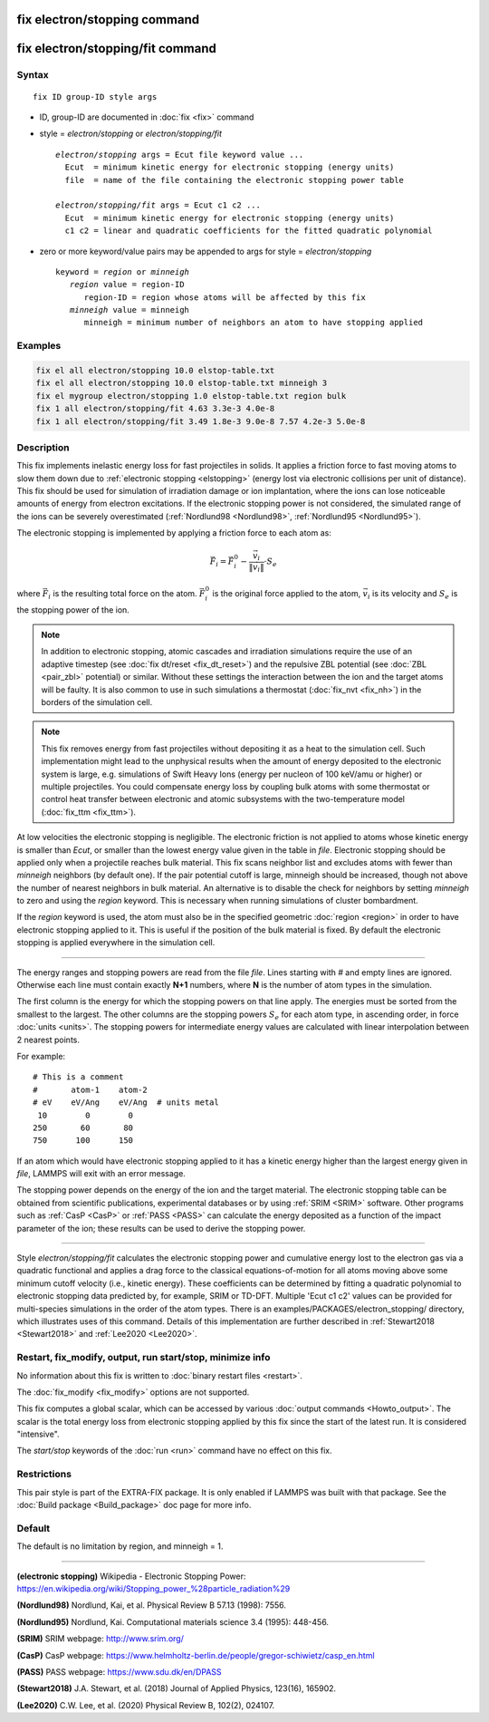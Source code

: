 .. index:: fix electron/stopping
.. index:: fix electron/stopping/fit

fix electron/stopping command
=============================

fix electron/stopping/fit command
=================================

Syntax
""""""

.. parsed-literal::

   fix ID group-ID style args

* ID, group-ID are documented in :doc:`fix <fix>` command
* style = *electron/stopping* or *electron/stopping/fit*

  .. parsed-literal::

   *electron/stopping* args = Ecut file keyword value ...
     Ecut  = minimum kinetic energy for electronic stopping (energy units)
     file  = name of the file containing the electronic stopping power table

   *electron/stopping/fit* args = Ecut c1 c2 ...
     Ecut  = minimum kinetic energy for electronic stopping (energy units)
     c1 c2 = linear and quadratic coefficients for the fitted quadratic polynomial

* zero or more keyword/value pairs may be appended to args for style = *electron/stopping*

  .. parsed-literal::

    keyword = *region* or *minneigh*
       *region* value = region-ID
          region-ID = region whose atoms will be affected by this fix
       *minneigh* value = minneigh
          minneigh = minimum number of neighbors an atom to have stopping applied

Examples
""""""""

.. code-block:: LAMMPS

   fix el all electron/stopping 10.0 elstop-table.txt
   fix el all electron/stopping 10.0 elstop-table.txt minneigh 3
   fix el mygroup electron/stopping 1.0 elstop-table.txt region bulk
   fix 1 all electron/stopping/fit 4.63 3.3e-3 4.0e-8
   fix 1 all electron/stopping/fit 3.49 1.8e-3 9.0e-8 7.57 4.2e-3 5.0e-8

Description
"""""""""""

This fix implements inelastic energy loss for fast projectiles in solids. It
applies a friction force to fast moving atoms to slow them down due to
:ref:`electronic stopping <elstopping>` (energy lost via electronic collisions per
unit of distance). This fix should be used for simulation of irradiation
damage or ion implantation, where the ions can lose noticeable amounts of
energy from electron excitations. If the electronic stopping power is not
considered, the simulated range of the ions can be severely overestimated
(:ref:`Nordlund98 <Nordlund98>`, :ref:`Nordlund95 <Nordlund95>`).

The electronic stopping is implemented by applying a friction force
to each atom as:

.. math::

   \vec{F}_i = \vec{F}^0_i - \frac{\vec{v}_i}{\|\vec{v}_i\|} \cdot S_e

where :math:`\vec{F}_i` is the resulting total force on the atom.
:math:`\vec{F}^0_i` is the original force applied to the atom, :math:`\vec{v}_i` is
its velocity and :math:`S_e` is the stopping power of the ion.

.. note::

   In addition to electronic stopping, atomic cascades and irradiation
   simulations require the use of an adaptive timestep (see
   :doc:`fix dt/reset <fix_dt_reset>`) and the repulsive ZBL potential (see
   :doc:`ZBL <pair_zbl>` potential) or similar. Without these settings the
   interaction between the ion and the target atoms will be faulty. It is also
   common to use in such simulations a thermostat (:doc:`fix_nvt <fix_nh>`) in
   the borders of the simulation cell.

.. note::

   This fix removes energy from fast projectiles without depositing it as a
   heat to the simulation cell. Such implementation might lead to the unphysical
   results when the amount of energy deposited to the electronic system is large,
   e.g. simulations of Swift Heavy Ions (energy per nucleon of 100 keV/amu or
   higher) or multiple projectiles. You could compensate energy loss by coupling
   bulk atoms with some thermostat or control heat transfer between electronic and
   atomic subsystems with the two-temperature model (:doc:`fix_ttm <fix_ttm>`).

At low velocities the electronic stopping is negligible. The electronic
friction is not applied to atoms whose kinetic energy is smaller than *Ecut*\ ,
or smaller than the lowest energy value given in the table in *file*\ .
Electronic stopping should be applied only when a projectile reaches bulk
material. This fix scans neighbor list and excludes atoms with fewer than
*minneigh* neighbors (by default one). If the pair potential cutoff is large,
minneigh should be increased, though not above the number of nearest neighbors
in bulk material. An alternative is to disable the check for neighbors by
setting *minneigh* to zero and using the *region* keyword. This is necessary
when running simulations of cluster bombardment.

If the *region* keyword is used, the atom must also be in the specified
geometric :doc:`region <region>` in order to have electronic stopping applied to
it. This is useful if the position of the bulk material is fixed. By default
the electronic stopping is applied everywhere in the simulation cell.

----------

The energy ranges and stopping powers are read from the file *file*\ .
Lines starting with *#* and empty lines are ignored. Otherwise each
line must contain exactly **N+1** numbers, where **N** is the number of atom
types in the simulation.

The first column is the energy for which the stopping powers on that
line apply. The energies must be sorted from the smallest to the largest.
The other columns are the stopping powers :math:`S_e` for each atom type,
in ascending order, in force :doc:`units <units>`. The stopping powers for
intermediate energy values are calculated with linear interpolation between
2 nearest points.

For example:

.. parsed-literal::

   # This is a comment
   #       atom-1    atom-2
   # eV    eV/Ang    eV/Ang  # units metal
    10        0        0
   250       60       80
   750      100      150

If an atom which would have electronic stopping applied to it has a
kinetic energy higher than the largest energy given in *file*\ , LAMMPS
will exit with an error message.

The stopping power depends on the energy of the ion and the target
material. The electronic stopping table can be obtained from
scientific publications, experimental databases or by using
:ref:`SRIM <SRIM>` software. Other programs such as :ref:`CasP <CasP>` or
:ref:`PASS <PASS>` can calculate the energy deposited as a function
of the impact parameter of the ion; these results can be used
to derive the stopping power.

----------

Style *electron/stopping/fit* calculates the electronic stopping power
and cumulative energy lost to the electron gas via a quadratic functional
and applies a drag force to the classical equations-of-motion for all
atoms moving above some minimum cutoff velocity (i.e., kinetic energy).
These coefficients can be determined by fitting a quadratic polynomial to
electronic stopping data predicted by, for example, SRIM or TD-DFT. Multiple
'Ecut c1 c2' values can be provided for multi-species simulations in the order
of the atom types. There is an examples/PACKAGES/electron_stopping/ directory,
which illustrates uses of this command. Details of this implementation are
further described in :ref:`Stewart2018 <Stewart2018>` and :ref:`Lee2020 <Lee2020>`.

Restart, fix_modify, output, run start/stop, minimize info
"""""""""""""""""""""""""""""""""""""""""""""""""""""""""""

No information about this fix is written to :doc:`binary restart files <restart>`.

The :doc:`fix_modify <fix_modify>` options are not supported.

This fix computes a global scalar, which can be accessed by various
:doc:`output commands <Howto_output>`. The scalar is the total energy
loss from electronic stopping applied by this fix since the start of
the latest run. It is considered "intensive".

The *start/stop* keywords of the :doc:`run <run>` command have no effect
on this fix.

Restrictions
""""""""""""

This pair style is part of the EXTRA-FIX package. It is only enabled if
LAMMPS was built with that package. See the :doc:`Build package <Build_package>`
doc page for more info.

Default
"""""""

The default is no limitation by region, and minneigh = 1.

----------

.. _elstopping:

**(electronic stopping)** Wikipedia - Electronic Stopping Power: https://en.wikipedia.org/wiki/Stopping_power_%28particle_radiation%29

.. _Nordlund98:

**(Nordlund98)** Nordlund, Kai, et al.  Physical Review B 57.13 (1998): 7556.

.. _Nordlund95:

**(Nordlund95)** Nordlund, Kai. Computational materials science 3.4 (1995): 448-456.

.. _SRIM:

**(SRIM)** SRIM webpage: http://www.srim.org/

.. _CasP:

**(CasP)** CasP webpage: https://www.helmholtz-berlin.de/people/gregor-schiwietz/casp_en.html

.. _PASS:

**(PASS)** PASS webpage: https://www.sdu.dk/en/DPASS

.. _Stewart2018:

**(Stewart2018)** J.A. Stewart, et al. (2018) Journal of Applied Physics, 123(16), 165902.

.. _Lee2020:

**(Lee2020)** C.W. Lee, et al. (2020) Physical Review B, 102(2), 024107.
